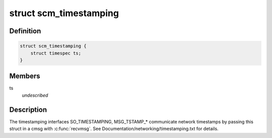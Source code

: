 .. -*- coding: utf-8; mode: rst -*-
.. src-file: include/uapi/linux/errqueue.h

.. _`scm_timestamping`:

struct scm_timestamping
=======================

.. c:type:: struct scm_timestamping

    timestamps exposed through cmsg

.. _`scm_timestamping.definition`:

Definition
----------

.. code-block:: c

    struct scm_timestamping {
        struct timespec ts;
    }

.. _`scm_timestamping.members`:

Members
-------

ts
    *undescribed*

.. _`scm_timestamping.description`:

Description
-----------

The timestamping interfaces SO_TIMESTAMPING, MSG_TSTAMP\_\*
communicate network timestamps by passing this struct in a cmsg with
\ :c:func:`recvmsg`\ . See Documentation/networking/timestamping.txt for details.

.. This file was automatic generated / don't edit.

